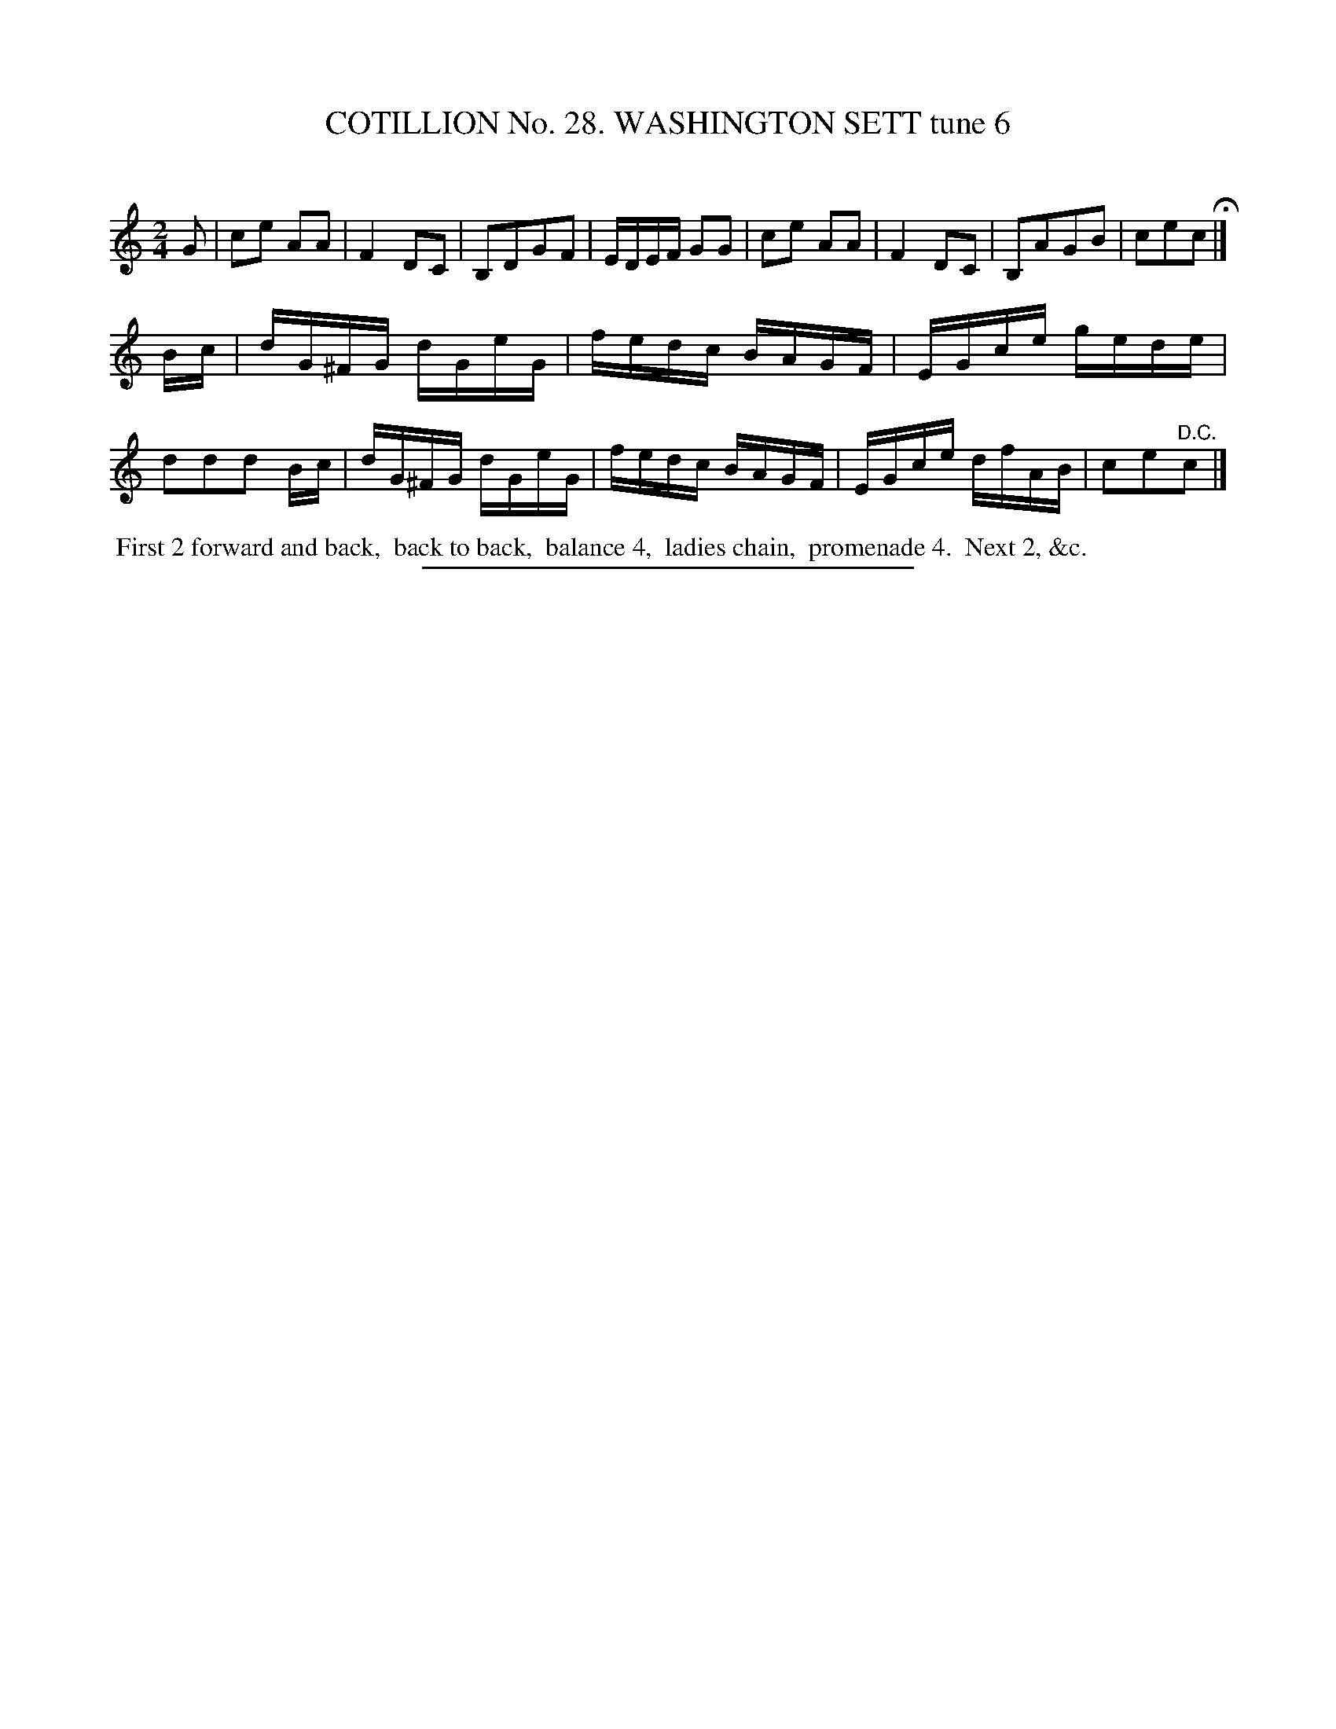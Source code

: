 X: 31393
T: COTILLION No. 28. WASHINGTON SETT tune 6
C:
%R: reel
B: Elias Howe "The Musician's Companion" Part 3 1844 p.139 #3
S: http://imslp.org/wiki/The_Musician's_Companion_(Howe,_Elias)
Z: 2015 John Chambers <jc:trillian.mit.edu>
M: 2/4
L: 1/16
K: C
% - - - - - - - - - - - - - - - - - - - - - - - - - - - - -
G2 |\
c2e2 A2A2 | F4 D2C2 | B,2D2G2F2 | EDEF G2G2 |\
c2e2 A2A2 | F4 D2C2 | B,2A2G2B2 | c2e2c2 H|]
Bc |\
dG^FG dGeG | fedc BAGF | EGce gede | d2d2d2 Bc |\
dG^FG dGeG | fedc BAGF | EGce dfAB | c2e2"^D.C."c2 |]
% - - - - - - - - - - Dance description - - - - - - - - - -
%%begintext align
%% First 2 forward and back,
%% back to back,
%% balance 4,
%% ladies chain,
%% promenade 4.
%% Next 2, &c.
%%endtext
% - - - - - - - - - - - - - - - - - - - - - - - - - - - - -
%%sep 1 1 300
